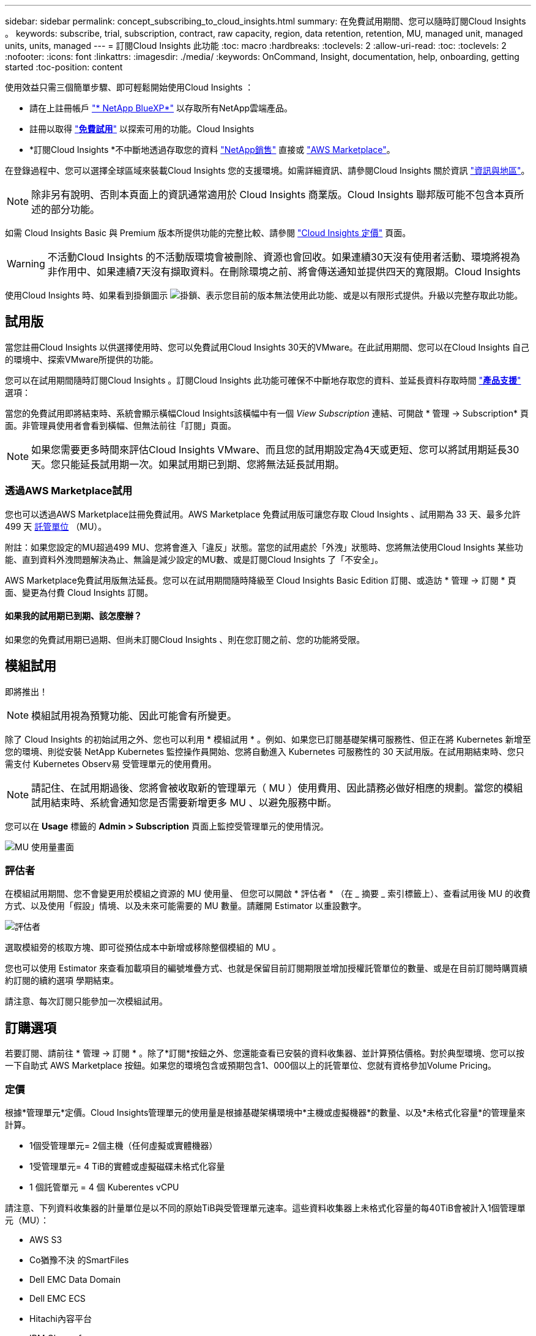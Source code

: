 ---
sidebar: sidebar 
permalink: concept_subscribing_to_cloud_insights.html 
summary: 在免費試用期間、您可以隨時訂閱Cloud Insights 。 
keywords: subscribe, trial, subscription, contract, raw capacity, region, data retention, retention, MU, managed unit, managed units, units, managed 
---
= 訂閱Cloud Insights 此功能
:toc: macro
:hardbreaks:
:toclevels: 2
:allow-uri-read: 
:toc: 
:toclevels: 2
:nofooter: 
:icons: font
:linkattrs: 
:imagesdir: ./media/
:keywords: OnCommand, Insight, documentation, help, onboarding, getting started
:toc-position: content


使用效益只需三個簡單步驟、即可輕鬆開始使用Cloud Insights ：

* 請在上註冊帳戶 link:https://https://bluexp.netapp.com//["* NetApp BlueXP*"] 以存取所有NetApp雲端產品。
* 註冊以取得 link:https://cloud.netapp.com/cloud-insights["*免費試用*"] 以探索可用的功能。Cloud Insights
* *訂閱Cloud Insights *不中斷地透過存取您的資料 link:https://www.netapp.com/us/forms/sales-inquiry/cloud-insights-sales-inquiries.aspx["NetApp銷售"] 直接或 link:https://aws.amazon.com/marketplace/pp/prodview-pbc3h2mkgaqxe["AWS Marketplace"]。


在登錄過程中、您可以選擇全球區域來裝載Cloud Insights 您的支援環境。如需詳細資訊、請參閱Cloud Insights 關於資訊 link:security_information_and_region.html["資訊與地區"]。


NOTE: 除非另有說明、否則本頁面上的資訊通常適用於 Cloud Insights 商業版。Cloud Insights 聯邦版可能不包含本頁所述的部分功能。

如需 Cloud Insights Basic 與 Premium 版本所提供功能的完整比較、請參閱 link:https://bluexp.netapp.com/cloud-insights-pricing["Cloud Insights 定價"] 頁面。


WARNING: 不活動Cloud Insights 的不活動版環境會被刪除、資源也會回收。如果連續30天沒有使用者活動、環境將視為非作用中、如果連續7天沒有擷取資料。在刪除環境之前、將會傳送通知並提供四天的寬限期。Cloud Insights

使用Cloud Insights 時、如果看到掛鎖圖示 image:padlock.png["掛鎖"]、表示您目前的版本無法使用此功能、或是以有限形式提供。升級以完整存取此功能。



== 試用版

當您註冊Cloud Insights 以供選擇使用時、您可以免費試用Cloud Insights 30天的VMware。在此試用期間、您可以在Cloud Insights 自己的環境中、探索VMware所提供的功能。

您可以在試用期間隨時訂閱Cloud Insights 。訂閱Cloud Insights 此功能可確保不中斷地存取您的資料、並延長資料存取時間 link:https://docs.netapp.com/us-en/cloudinsights/concept_requesting_support.html["*產品支援*"] 選項：

當您的免費試用即將結束時、系統會顯示橫幅Cloud Insights該橫幅中有一個 _View Subscription_ 連結、可開啟 * 管理 -> Subscription* 頁面。非管理員使用者會看到橫幅、但無法前往「訂閱」頁面。


NOTE: 如果您需要更多時間來評估Cloud Insights VMware、而且您的試用期設定為4天或更短、您可以將試用期延長30天。您只能延長試用期一次。如果試用期已到期、您將無法延長試用期。



=== 透過AWS Marketplace試用

您也可以透過AWS Marketplace註冊免費試用。AWS Marketplace 免費試用版可讓您存取 Cloud Insights 、試用期為 33 天、最多允許 499 天 <<pricing,託管單位>> （MU）。

附註：如果您設定的MU超過499 MU、您將會進入「違反」狀態。當您的試用處於「外洩」狀態時、您將無法使用Cloud Insights 某些功能、直到資料外洩問題解決為止、無論是減少設定的MU數、或是訂閱Cloud Insights 了「不安全」。

AWS Marketplace免費試用版無法延長。您可以在試用期間隨時降級至 Cloud Insights Basic Edition 訂閱、或造訪 * 管理 -> 訂閱 * 頁面、變更為付費 Cloud Insights 訂閱。



==== 如果我的試用期已到期、該怎麼辦？

如果您的免費試用期已過期、但尚未訂閱Cloud Insights 、則在您訂閱之前、您的功能將受限。



== 模組試用

即將推出！


NOTE: 模組試用視為預覽功能、因此可能會有所變更。

除了 Cloud Insights 的初始試用之外、您也可以利用 * 模組試用 * 。例如、如果您已訂閱基礎架構可服務性、但正在將 Kubernetes 新增至您的環境、則從安裝 NetApp Kubernetes 監控操作員開始、您將自動進入 Kubernetes 可服務性的 30 天試用版。在試用期結束時、您只需支付 Kubernetes Observ易 受管理單元的使用費用。


NOTE: 請記住、在試用期過後、您將會被收取新的管理單元（ MU ）使用費用、因此請務必做好相應的規劃。當您的模組試用結束時、系統會通知您是否需要新增更多 MU 、以避免服務中斷。

您可以在 *Usage* 標籤的 *Admin > Subscription* 頁面上監控受管理單元的使用情況。

image:Module_Trials_UsageTab.png["MU 使用量畫面"]



=== 評估者

在模組試用期間、您不會變更用於模組之資源的 MU 使用量、 但您可以開啟 * 評估者 * （在 _ 摘要 _ 索引標籤上）、查看試用後 MU 的收費方式、以及使用「假設」情境、以及未來可能需要的 MU 數量。請離開 Estimator 以重設數字。

image:Module_Trials_Estimator.png["評估者"]

選取模組旁的核取方塊、即可從預估成本中新增或移除整個模組的 MU 。

您也可以使用 Estimator 來查看加載項目的編號堆疊方式、也就是保留目前訂閱期限並增加授權託管單位的數量、或是在目前訂閱時購買續約訂閱的續約選項 學期結束。

請注意、每次訂閱只能參加一次模組試用。



== 訂購選項

若要訂閱、請前往 * 管理 -> 訂閱 * 。除了*訂閱*按鈕之外、您還能查看已安裝的資料收集器、並計算預估價格。對於典型環境、您可以按一下自助式 AWS Marketplace 按鈕。如果您的環境包含或預期包含1、000個以上的託管單位、您就有資格參加Volume Pricing。



=== 定價

根據*管理單元*定價。Cloud Insights管理單元的使用量是根據基礎架構環境中*主機或虛擬機器*的數量、以及*未格式化容量*的管理量來計算。

* 1個受管理單元= 2個主機（任何虛擬或實體機器）
* 1受管理單元= 4 TiB的實體或虛擬磁碟未格式化容量
* 1 個託管單元 = 4 個 Kuberentes vCPU


請注意、下列資料收集器的計量單位是以不同的原始TiB與受管理單元速率。這些資料收集器上未格式化容量的每40TiB會被計入1個管理單元（MU）：

* AWS S3
* Co猶豫不決 的SmartFiles
* Dell EMC Data Domain
* Dell EMC ECS
* Hitachi內容平台
* IBM Cleverafe
* NetApp StorageGRID


如果您的環境包含或預期包含1、000個以上的託管單位、您就有資格享有* Volume Pricing *、系統將會提示您聯絡NetApp銷售人員以訂閱。請參閱 <<how-do-i-subscribe,以下>> 以取得更多詳細資料。



=== 預估您的訂閱成本

訂閱計算機可協助您根據所需的託管單元數量來估計 Cloud Insights 訂閱成本。目前的值會預先填入、您可以調整這些值、以協助您規劃未來的預估成長。您可以調整基礎架構、 Kubernetes 或兩者的值。

您的預估標價成本將根據訂閱期限而有所變動。
附註：計算器僅供評估之用。您的確切價格將在訂閱時設定。

image:Subscription_Cost_Calculators.png["訂閱頁面顯示基礎架構和 Kubernetes 成本估算計算機"]



== 如何訂閱？

如果您的託管單位數少於1、000、您可以透過NetApp銷售或訂閱 <<self-subscribe-via-aws-marketplace,自行訂閱>> 透過AWS Marketplace。



=== 透過NetApp銷售直接訂閱

如果您預期的託管單元數為1、000或更高、請按一下 link:https://www.netapp.com/us/forms/sales-inquiry/cloud-insights-sales-inquiries.aspx["*聯絡銷售人員*"] 按鈕、透過NetApp銷售團隊訂閱。

您必須提供Cloud Insights 您的資料*序號*給NetApp銷售代表、以便將付費訂閱套用Cloud Insights 至您的不實環境。序號可在Cloud Insights *管理>訂閱*頁面上找到您獨特的嘗試環境。



=== 透過AWS Marketplace自行訂閱


NOTE: 您必須是帳戶擁有者或管理員、才能將AWS Marketplace訂閱套用至現有Cloud Insights 的VMware試用帳戶。此外、您必須擁有Amazon Web Services（AWS）帳戶。

按一下 Amazon Marketplace 連結即可開啟 AWS link:https://aws.amazon.com/marketplace/pp/B07HM8QQGY["Cloud Insights"] 訂購頁面、您可以在其中完成訂購。請注意、您在計算機中輸入的值不會填入AWS訂閱頁面；您需要在此頁面上輸入管理單元總數。

在您輸入管理單元總數並選擇12個月或36個月的訂閱期限之後、請按一下*設定您的帳戶*以完成訂閱程序。

AWS訂購程序完成後、您將會被帶回Cloud Insights 您的作業系統環境。或者、如果環境不再處於作用中狀態（例如、您已登出）、您將會進入 NetApp BlueXP 登入頁面。當您再次登入Cloud Insights 時、您的訂閱將會啟用。


NOTE: 在AWS Marketplace頁面上按一下*設定您的帳戶*之後、您必須在一小時內完成AWS訂購程序。如果您未在一小時內完成、則必須再次按*設定帳戶*以完成程序。

如果發生問題且訂閱程序無法正確完成、您仍會在登入環境時看到「試用版」橫幅。在此情況下、您可以前往*管理>訂閱*、然後重複訂閱程序。



== 檢視您的訂閱狀態

一旦您的訂閱啟用、您就可以從*管理>訂閱*頁面檢視您的訂閱狀態和受管理單元使用量。

訂閱摘要索引標籤會顯示下列項目：

* 目前版本
* 訂閱序號
* 目前的 MU 使用量和「假設情況如何？」 成本估算工具
* 修改訂閱的連結
* 管理單元使用率檢視




== 檢視您的使用管理

使用管理索引標籤會顯示受管理單元使用率的概觀、以及依收集器或 Kubernetes 叢集區分受管理單元使用量的索引標籤。


NOTE: 「未格式化的容量管理單元」數會反映環境中總原始容量的總和、並四捨五入至最近的管理單元。


NOTE: 受管理單元的總和可能與摘要區段中的資料收集器數略有不同。這是因為託管單元的數量會四捨五入到最近的託管單元。「資料收集器」清單中這些數字的總和、可能會略高於「狀態」區段中的「受管理單元總數」。摘要區段會反映您訂閱的實際託管單位數。

如果您的使用量接近或超過您訂閱的數量、您可以刪除資料收集器或停止監控 Kubernetes 叢集、以減少使用量。按一下「三點」功能表並選取「刪除」、即可刪除此清單中的項目。



=== 如果我超過訂閱使用量、會發生什麼情況？

當您的託管設備使用量超過80%、90%及100%的訂購總金額時、系統會顯示警告：

|===


| *使用量超過：* | *這種情況發生/建議採取的行動：* 


| * 80%* | 隨即顯示資訊橫幅。無需採取任何行動。 


| * 90%* | 隨即顯示警告橫幅。您可能想要增加訂閱的託管單元數。 


| * 100%* | 系統會顯示錯誤橫幅、您的功能有限、直到您執行下列其中一項操作為止：
* 移除資料收集器、讓您的受管理單元使用量等於或低於您的訂閱量
* 修改您的訂閱以增加訂閱的託管單元數 
|===


== 直接訂閱並跳過試用版

您也Cloud Insights 可以直接從訂閱 link:https://aws.amazon.com/marketplace/pp/B07HM8QQGY["AWS Marketplace"]，而無需先建立試用環境。一旦您的訂閱完成並設定環境、您就會立即訂閱。



== 新增權益ID

如果您擁有與Cloud Insights NetApp搭售的有效NetApp產品、您可以將該產品序號新增至現有Cloud Insights 的版次訂閱。例如、如果您已購買NetApp Astra Control Center、則Astra Control Center授權序號可用於識別Cloud Insights 在《》中的訂閱內容。此為_權利ID _。Cloud Insights

若要新增權利ID至Cloud Insights 您的訂閱、請在*管理>訂閱*頁面上、按一下_+權利ID _。

image:Subscription_AddEntitlementID.png["新增權利ID至您的訂閱"]
